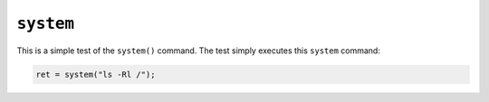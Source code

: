 ``system``
==========

This is a simple test of the ``system()`` command. The test simply executes this
``system`` command:

.. code-block:: C

  ret = system("ls -Rl /");
